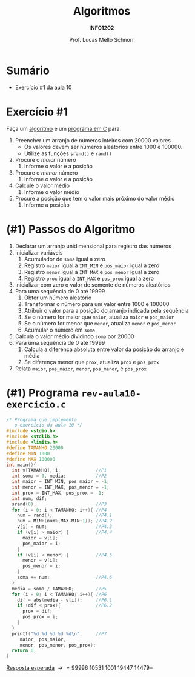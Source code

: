 # -*- coding: utf-8 -*-
# -*- mode: org -*-
#+startup: beamer overview indent
#+LANGUAGE: pt-br
#+TAGS: noexport(n)
#+EXPORT_EXCLUDE_TAGS: noexport
#+EXPORT_SELECT_TAGS: export

#+Title: Algoritmos
#+Subtitle: *INF01202*
#+Author: Prof. Lucas Mello Schnorr
#+Date: \copyleft

#+LaTeX_CLASS: beamer
#+LaTeX_CLASS_OPTIONS: [xcolor=dvipsnames]
#+OPTIONS: title:nil H:1 num:t toc:nil \n:nil @:t ::t |:t ^:t -:t f:t *:t <:t
#+LATEX_HEADER: \input{org-babel.tex}

#+latex: \newcommand{\mytitle}{Revisão Aula 10 (Vetores)}
#+latex: \mytitleslide

* Configuração                                                     :noexport:

#+BEGIN_SRC emacs-lisp
(setq org-latex-listings 'minted
      org-latex-packages-alist '(("" "minted"))
      org-latex-pdf-process
      '("pdflatex -shell-escape -interaction nonstopmode -output-directory %o %f"
        "pdflatex -shell-escape -interaction nonstopmode -output-directory %o %f"))
(setq org-latex-minted-options
       '(("frame" "lines")
         ("fontsize" "\\scriptsize")))
#+END_SRC

#+RESULTS:
| frame    | lines       |
| fontsize | \scriptsize |
* Sumário

- Exercício #1 da aula 10

* Exercício #1

Faça um _algoritmo_ e um _programa em C_ para

1. Preencher um arranjo de números inteiros com 20000 valores
   - Os valores devem ser números aleatórios entre 1000 e 100000.
   - Utilize as funções =srand()= e =rand()=
2. Procure o /maior/ número
   1. Informe o valor e a posição
3. Procure o /menor/ número
   1. Informe o valor e a posição
4. Calcule o valor médio
   1. Informe o valor médio
5. Procure a posição que tem o valor mais próximo do valor médio
   1. Informe a posição

* (#1) Passos do Algoritmo

1. Declarar um arranjo unidimensional para registro das números
2. Inicializar variáveis
   1. Acumulador de =soma= igual a zero
   2. Registro =maior= igual a =INT_MIN= e =pos_maior= igual a zero
   3. Registro =menor= igual a =INT_MAX= e =pos_menor= igual a zero
   4. Registro =prox= igual a =INT_MAX= e =pos_prox= igual a zero
3. Inicializar com zero o valor de semente de números aleatórios
4. Para uma sequência de 0 até 19999
   1. Obter um número aleatório
   2. Transformar o número para um valor entre 1000 e 100000
   3. Atribuir o valor para a posição do arranjo indicada pela sequência
   4. Se o número for maior que =maior=, atualiza =maior= e =pos_maior=
   5. Se o número for menor que =menor=, atualiza =menor= e =pos_menor=
   6. Acumular o número em =soma=
5. Calcula o valor médio dividindo =soma= por 20000
6. Para uma sequência de 0 até 19999
   1. Calcula a diferença absoluta entre valor da posição do arranjo e média
   2. Se diferença menor que =prox=, atualiza =prox= e =pos_prox=
7. Relata =maior=, =pos_maior=, =menor=, =pos_menor=, e =pos_prox=

* (#1) Programa ~rev-aula10-exercicio.c~

#+latex: \begin{multicols}{2}
#+attr_latex: :options fontsize=\scriptsize
#+BEGIN_SRC C :tangle e/rev-aula10-exercicio.c
/* Programa que implementa
   o exercício da aula 10 */
#include <stdio.h>
#include <stdlib.h>
#include <limits.h>
#define TAMANHO 20000
#define MIN 1000
#define MAX 100000
int main(){
  int v[TAMANHO], i;             //P1
  int soma = 0, media;           //P2
  int maior = INT_MIN, pos_maior = -1;
  int menor = INT_MAX, pos_menor = -1;
  int prox = INT_MAX, pos_prox = -1;
  int num, dif;
  srand(0);                      //P3
  for (i = 0; i < TAMANHO; i++){ //P4
    num = rand();                //P4.1
    num = MIN+(num%(MAX-MIN+1)); //P4.2
    v[i] = num;                  //P4.3
    if (v[i] > maior) {          //P4.4
      maior = v[i];
      pos_maior = i;
    }
    if (v[i] < menor) {          //P4.5
      menor = v[i];
      pos_menor = i;
    }
    soma += num;                 //P4.6
  }
  media = soma / TAMANHO;        //P5
  for (i = 0; i < TAMANHO; i++){ //P6
    dif = abs(media - v[i]);     //P6.1
    if (dif < prox){             //P6.2
      prox = dif;
      pos_prox = i;
    }
  }
  printf("%d %d %d %d %d\n",     //P7
	 maior, pos_maior,
	 menor, pos_menor, pos_prox);
  return 0;
}
#+END_SRC
#+latex: \end{multicols}\vspace{-0.3cm}
_Resposta esperada_ \to =99996 10531 1001 19447 14479=
